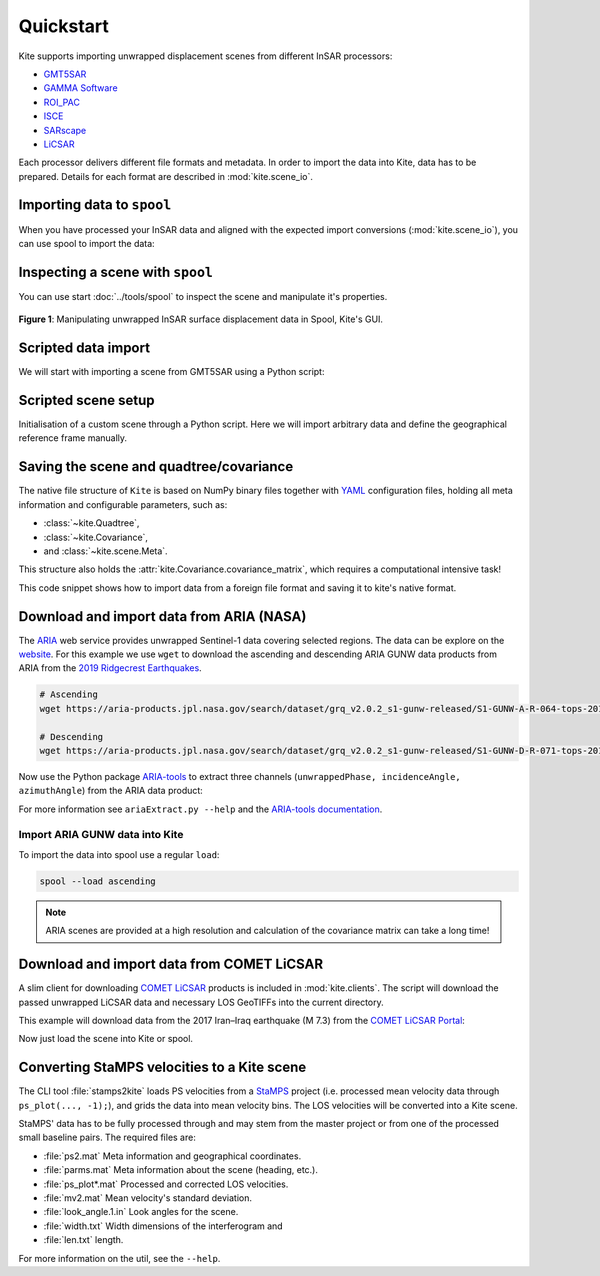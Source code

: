 Quickstart
==========

Kite supports importing unwrapped displacement scenes from different InSAR processors:

* `GMT5SAR <https://gmt.soest.hawaii.edu/projects/gmt5sar>`_
* `GAMMA Software <http://www.gamma-rs.ch/no_cache/software.html>`_
* `ROI_PAC <http://www.geo.cornell.edu/eas/PeoplePlaces/Faculty/matt/roi_pac.html/>`_
* `ISCE <https://winsar.unavco.org/software/isce>`_
* `SARscape <http://www.sarmap.ch/page.php?page=sarscape>`_
* `LiCSAR <https://comet.nerc.ac.uk/COMET-LiCS-portal/>`_


Each processor delivers different file formats and metadata. In order to import the data into Kite, data has to be prepared. Details for each format are described in :mod:`kite.scene_io`.


Importing data to ``spool``
---------------------------

When you have processed your InSAR data and aligned with the expected import conversions (:mod:`kite.scene_io`), you can use spool to import the data:

.. code-block :: sh
    :caption: Importing and visualising unwrapped InSAR data with ``spool``.

    spool --load data/my_scene-asc.grd


Inspecting a scene with ``spool``
---------------------------------

You can use start :doc:`../tools/spool` to inspect the scene and manipulate it's properties.

.. code-block :: python
    :caption: Kite's GUI ``spool`` is based on `Qt5 <https://www.qt.io/>`_. Here we will import data, straight from a GMT5SAR scene.

    from kite import Scene
    sc = Scene.import_file('unwrap_ll.grd')

    # Start the GUI
    sc.spool()

.. code-block :: sh
    :caption: Alternatively ``spool`` can be started from command line.

    # Start spool and import a displacement scene data
    spool --load unwrap_ll.grd

    # Or load from Kite format
    spool my_scene.yml


.. figure :: ../_images/spool-scene.png
    :width: 90%
    :align: center

    **Figure 1**: Manipulating unwrapped InSAR surface displacement data in Spool, Kite's GUI.


Scripted data import
--------------------

We will start with importing a scene from GMT5SAR using a Python script:

.. code-block :: python
    :caption: GMT5SAR is an open-source processor based on GMT. We will import a binary ``.grd`` file.

    from kite import Scene

    # We import a unwrapped interferogram scene.
    # The format shall be detected automatically
    # in this case processed a GMTSAR5

    sc = Scene.import_data('unwrap_ll.grd')

    # Open spool
    sc.spool()


Scripted scene setup
--------------------

Initialisation of a custom scene through a Python script. Here we will import arbitrary data and define the geographical reference frame manually.

.. code-block :: python
    :caption: Setting up scene from 2D displacement data.

    from kite import Scene

    sc = Scene()
    sc.displacement = num.empty((2048, 2048))
    
    # Dummy line-of-sight vectors in radians
    # Theta is the elevation angle towards satellite from horizon in radians.
    sc.theta = num.full((2048, 2048), fill=num.pi/2)
    # Phi, the horizontal angle towards satellite in radians, counter-clockwise from East.
    sc.phi = num.full((2048, 2048), fill=num.pi/4)


    # Reference the scene's frame lower left corner, always in geographical coordinates
    sc.frame.llLat = 38.2095
    sc.frame.llLon = 19.1256

    # The pixel spacing can be either 'meter' or 'degree'
    sc.frame.spacing = 'degree'
    sc.frame.dN = .00005  # Latitudal pixel spacing
    sc.frame.dE = .00012  # Longitudal pixel spacing

    # Saving the scene
    sc.save('my_scene')


Saving the scene and quadtree/covariance
----------------------------------------

The native file structure of ``Kite`` is based on NumPy binary files together with `YAML <https://en.wikipedia.org/wiki/YAML>`_ configuration files, holding all meta information and configurable parameters, such as:

* :class:`~kite.Quadtree`,
* :class:`~kite.Covariance`,
* and :class:`~kite.scene.Meta`.

This structure also holds the :attr:`kite.Covariance.covariance_matrix`, which requires a computational intensive task!

This code snippet shows how to import data from a foreign file format and saving it to kite's native format.

.. code-block :: python
    :caption: Importing data and saving it in Kite format.

    from kite import Scene

    # The .grd is interpreted as an GMT5SAR scene
    sc = Scene.import_data('unwrap_ll.grd')

    # Writes out the scene in kite's native format
    sc.save('kite_scene')



.. code-block :: sh
    :caption: Kite's file structure consists of only two files:

    kite_scene.npz
    kite_scene.yml


Download and import data from ARIA (NASA)
-----------------------------------------

The `ARIA <https://aria.jpl.nasa.gov/>`_ web service provides unwrapped Sentinel-1 data covering selected regions. The data can be explore on the `website <https://aria-products.jpl.nasa.gov/>`_. For this example we use ``wget`` to download the ascending and descending ARIA GUNW data products from ARIA from the `2019 Ridgecrest Earthquakes <https://en.wikipedia.org/wiki/2019_Ridgecrest_earthquakes>`_.

.. code-block :: sh

    # Ascending
    wget https://aria-products.jpl.nasa.gov/search/dataset/grq_v2.0.2_s1-gunw-released/S1-GUNW-A-R-064-tops-20190710_20180703-015013-36885N_35006N-PP-9955-v2_0_2/S1-GUNW-A-R-064-tops-20190710_20180703-015013-36885N_35006N-PP-9955-v2_0_2.nc

    # Descending
    wget https://aria-products.jpl.nasa.gov/search/dataset/grq_v2.0.2_s1-gunw-released/S1-GUNW-D-R-071-tops-20190728_20190622-135213-36450N_34472N-PP-b4b2-v2_0_2/S1-GUNW-D-R-071-tops-20190728_20190622-135213-36450N_34472N-PP-b4b2-v2_0_2.nc


Now use the Python package `ARIA-tools <https://github.com/aria-tools/ARIA-tools>`_ to extract three channels (``unwrappedPhase, incidenceAngle, azimuthAngle``) from the ARIA data product:

.. code-block :: sh
    :caption: We use two workdirs: ``ascending`` and ``descending``.

    # Extract into ascending/
    ariaExtract.py -w ascending -f S1-GUNW-A-R-064-tops-20190710_20180703-015013-36885N_35006N-PP-9955-v2_0_2.nc -d download -l unwrappedPhase,incidenceAngle,azimuthAngle

    # Extract into descending/
    ariaExtract.py -w descending -f S1-GUNW-D-R-071-tops-20190728_20190622-135213-36450N_34472N-PP-b4b2-v2_0_2.nc  -d download -l unwrappedPhase,incidenceAngle,azimuthAngle

For more information see ``ariaExtract.py --help`` and the `ARIA-tools documentation <https://github.com/aria-tools/ARIA-tools>`_.

Import ARIA GUNW data into Kite
~~~~~~~~~~~~~~~~~~~~~~~~~~~~~~~

To import the data into spool use a regular ``load``:

.. code-block :: sh

    spool --load ascending


.. note ::
    
    ARIA scenes are provided at a high resolution and calculation of the covariance matrix can take a long time!



Download and import data from COMET LiCSAR
------------------------------------------

A slim client for downloading `COMET LiCSAR <https://comet.nerc.ac.uk/COMET-LiCS-portal/>`_ products is included in :mod:`kite.clients`. The script will download the passed unwrapped LiCSAR data and necessary LOS GeoTIFFs into the current directory.

This example will download data from the 2017 Iran–Iraq earthquake (M 7.3) from the `COMET LiCSAR Portal <https://comet.nerc.ac.uk/COMET-LiCS-portal/>`_:


.. code-block :: sh
    :caption: Download data from COMET LiCSAR Portal.

    python3 -m kite.clients http://gws-access.ceda.ac.uk/public/nceo_geohazards/LiCSAR_products/6/006D_05509_131313/products/20171107_20171201/20171107_20171201.geo.unw.tif .

Now just load the scene into Kite or spool.

.. code-block :: sh
    :caption: Importing the scene in spool.

    spool --load 20171107_20171201.geo.unw.tif


Converting StaMPS velocities to a Kite scene
--------------------------------------------

The CLI tool :file:`stamps2kite` loads PS velocities from a `StaMPS <https://homepages.see.leeds.ac.uk/~earahoo/stamps/>`_ project (i.e. processed mean velocity data through ``ps_plot(..., -1);``), and grids the data into mean velocity bins. The LOS velocities will be converted into a Kite scene.

StaMPS' data has to be fully processed through and may stem from the master
project or from one of the processed small baseline pairs. The required files are:

- :file:`ps2.mat`          Meta information and geographical coordinates.
- :file:`parms.mat`        Meta information about the scene (heading, etc.).
- :file:`ps_plot*.mat`     Processed and corrected LOS velocities.
- :file:`mv2.mat`          Mean velocity's standard deviation.

- :file:`look_angle.1.in`  Look angles for the scene.
- :file:`width.txt`        Width dimensions of the interferogram and
- :file:`len.txt`          length.


.. code-block :: sh
    :caption: Importing StaMPS mean velocities into a gridded Kite scene.

    stamps2kite stamps_project/ --resolution 800 800 --save my_kite_scene


For more information on the util, see the ``--help``.
